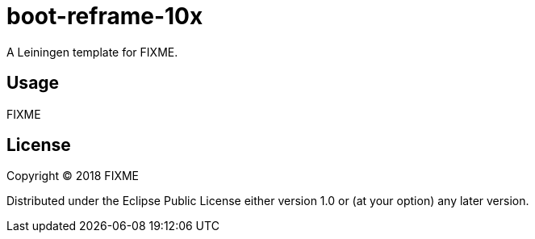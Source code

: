 = boot-reframe-10x

A Leiningen template for FIXME.

## Usage

FIXME

## License

Copyright © 2018 FIXME

Distributed under the Eclipse Public License either version 1.0 or (at
your option) any later version.
